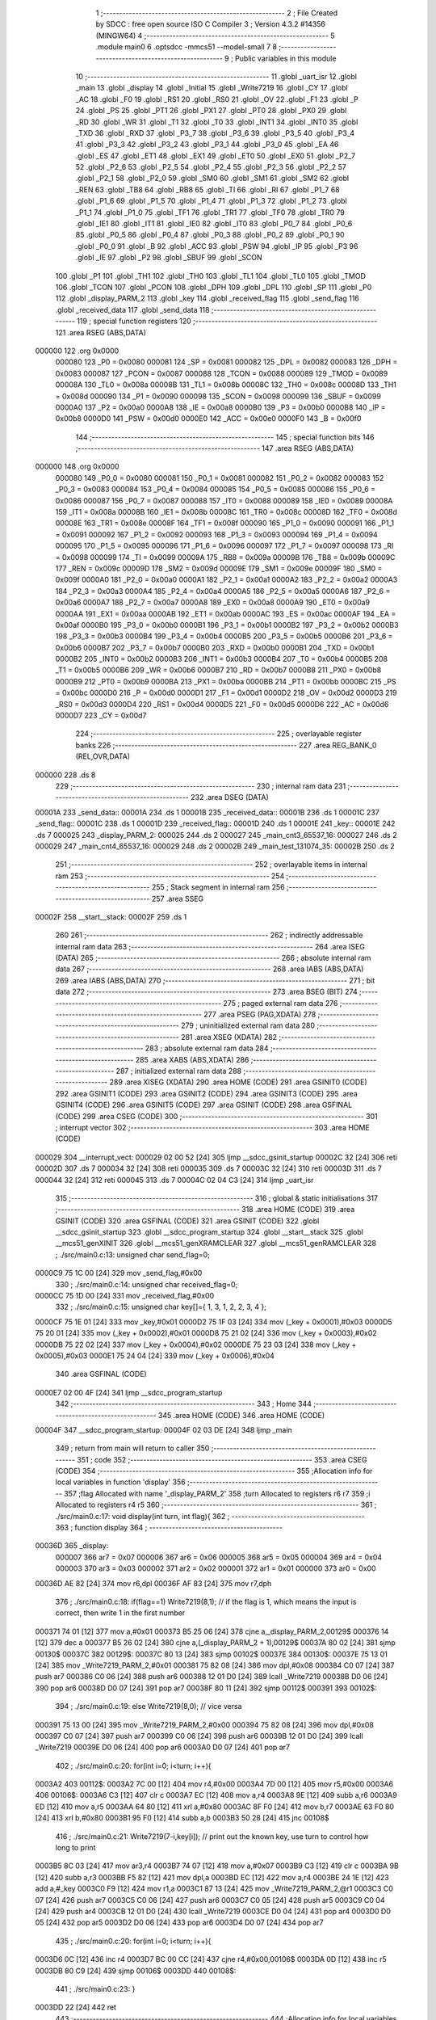                                       1 ;--------------------------------------------------------
                                      2 ; File Created by SDCC : free open source ISO C Compiler 
                                      3 ; Version 4.3.2 #14356 (MINGW64)
                                      4 ;--------------------------------------------------------
                                      5 	.module main0
                                      6 	.optsdcc -mmcs51 --model-small
                                      7 	
                                      8 ;--------------------------------------------------------
                                      9 ; Public variables in this module
                                     10 ;--------------------------------------------------------
                                     11 	.globl _uart_isr
                                     12 	.globl _main
                                     13 	.globl _display
                                     14 	.globl _Initial
                                     15 	.globl _Write7219
                                     16 	.globl _CY
                                     17 	.globl _AC
                                     18 	.globl _F0
                                     19 	.globl _RS1
                                     20 	.globl _RS0
                                     21 	.globl _OV
                                     22 	.globl _F1
                                     23 	.globl _P
                                     24 	.globl _PS
                                     25 	.globl _PT1
                                     26 	.globl _PX1
                                     27 	.globl _PT0
                                     28 	.globl _PX0
                                     29 	.globl _RD
                                     30 	.globl _WR
                                     31 	.globl _T1
                                     32 	.globl _T0
                                     33 	.globl _INT1
                                     34 	.globl _INT0
                                     35 	.globl _TXD
                                     36 	.globl _RXD
                                     37 	.globl _P3_7
                                     38 	.globl _P3_6
                                     39 	.globl _P3_5
                                     40 	.globl _P3_4
                                     41 	.globl _P3_3
                                     42 	.globl _P3_2
                                     43 	.globl _P3_1
                                     44 	.globl _P3_0
                                     45 	.globl _EA
                                     46 	.globl _ES
                                     47 	.globl _ET1
                                     48 	.globl _EX1
                                     49 	.globl _ET0
                                     50 	.globl _EX0
                                     51 	.globl _P2_7
                                     52 	.globl _P2_6
                                     53 	.globl _P2_5
                                     54 	.globl _P2_4
                                     55 	.globl _P2_3
                                     56 	.globl _P2_2
                                     57 	.globl _P2_1
                                     58 	.globl _P2_0
                                     59 	.globl _SM0
                                     60 	.globl _SM1
                                     61 	.globl _SM2
                                     62 	.globl _REN
                                     63 	.globl _TB8
                                     64 	.globl _RB8
                                     65 	.globl _TI
                                     66 	.globl _RI
                                     67 	.globl _P1_7
                                     68 	.globl _P1_6
                                     69 	.globl _P1_5
                                     70 	.globl _P1_4
                                     71 	.globl _P1_3
                                     72 	.globl _P1_2
                                     73 	.globl _P1_1
                                     74 	.globl _P1_0
                                     75 	.globl _TF1
                                     76 	.globl _TR1
                                     77 	.globl _TF0
                                     78 	.globl _TR0
                                     79 	.globl _IE1
                                     80 	.globl _IT1
                                     81 	.globl _IE0
                                     82 	.globl _IT0
                                     83 	.globl _P0_7
                                     84 	.globl _P0_6
                                     85 	.globl _P0_5
                                     86 	.globl _P0_4
                                     87 	.globl _P0_3
                                     88 	.globl _P0_2
                                     89 	.globl _P0_1
                                     90 	.globl _P0_0
                                     91 	.globl _B
                                     92 	.globl _ACC
                                     93 	.globl _PSW
                                     94 	.globl _IP
                                     95 	.globl _P3
                                     96 	.globl _IE
                                     97 	.globl _P2
                                     98 	.globl _SBUF
                                     99 	.globl _SCON
                                    100 	.globl _P1
                                    101 	.globl _TH1
                                    102 	.globl _TH0
                                    103 	.globl _TL1
                                    104 	.globl _TL0
                                    105 	.globl _TMOD
                                    106 	.globl _TCON
                                    107 	.globl _PCON
                                    108 	.globl _DPH
                                    109 	.globl _DPL
                                    110 	.globl _SP
                                    111 	.globl _P0
                                    112 	.globl _display_PARM_2
                                    113 	.globl _key
                                    114 	.globl _received_flag
                                    115 	.globl _send_flag
                                    116 	.globl _received_data
                                    117 	.globl _send_data
                                    118 ;--------------------------------------------------------
                                    119 ; special function registers
                                    120 ;--------------------------------------------------------
                                    121 	.area RSEG    (ABS,DATA)
      000000                        122 	.org 0x0000
                           000080   123 _P0	=	0x0080
                           000081   124 _SP	=	0x0081
                           000082   125 _DPL	=	0x0082
                           000083   126 _DPH	=	0x0083
                           000087   127 _PCON	=	0x0087
                           000088   128 _TCON	=	0x0088
                           000089   129 _TMOD	=	0x0089
                           00008A   130 _TL0	=	0x008a
                           00008B   131 _TL1	=	0x008b
                           00008C   132 _TH0	=	0x008c
                           00008D   133 _TH1	=	0x008d
                           000090   134 _P1	=	0x0090
                           000098   135 _SCON	=	0x0098
                           000099   136 _SBUF	=	0x0099
                           0000A0   137 _P2	=	0x00a0
                           0000A8   138 _IE	=	0x00a8
                           0000B0   139 _P3	=	0x00b0
                           0000B8   140 _IP	=	0x00b8
                           0000D0   141 _PSW	=	0x00d0
                           0000E0   142 _ACC	=	0x00e0
                           0000F0   143 _B	=	0x00f0
                                    144 ;--------------------------------------------------------
                                    145 ; special function bits
                                    146 ;--------------------------------------------------------
                                    147 	.area RSEG    (ABS,DATA)
      000000                        148 	.org 0x0000
                           000080   149 _P0_0	=	0x0080
                           000081   150 _P0_1	=	0x0081
                           000082   151 _P0_2	=	0x0082
                           000083   152 _P0_3	=	0x0083
                           000084   153 _P0_4	=	0x0084
                           000085   154 _P0_5	=	0x0085
                           000086   155 _P0_6	=	0x0086
                           000087   156 _P0_7	=	0x0087
                           000088   157 _IT0	=	0x0088
                           000089   158 _IE0	=	0x0089
                           00008A   159 _IT1	=	0x008a
                           00008B   160 _IE1	=	0x008b
                           00008C   161 _TR0	=	0x008c
                           00008D   162 _TF0	=	0x008d
                           00008E   163 _TR1	=	0x008e
                           00008F   164 _TF1	=	0x008f
                           000090   165 _P1_0	=	0x0090
                           000091   166 _P1_1	=	0x0091
                           000092   167 _P1_2	=	0x0092
                           000093   168 _P1_3	=	0x0093
                           000094   169 _P1_4	=	0x0094
                           000095   170 _P1_5	=	0x0095
                           000096   171 _P1_6	=	0x0096
                           000097   172 _P1_7	=	0x0097
                           000098   173 _RI	=	0x0098
                           000099   174 _TI	=	0x0099
                           00009A   175 _RB8	=	0x009a
                           00009B   176 _TB8	=	0x009b
                           00009C   177 _REN	=	0x009c
                           00009D   178 _SM2	=	0x009d
                           00009E   179 _SM1	=	0x009e
                           00009F   180 _SM0	=	0x009f
                           0000A0   181 _P2_0	=	0x00a0
                           0000A1   182 _P2_1	=	0x00a1
                           0000A2   183 _P2_2	=	0x00a2
                           0000A3   184 _P2_3	=	0x00a3
                           0000A4   185 _P2_4	=	0x00a4
                           0000A5   186 _P2_5	=	0x00a5
                           0000A6   187 _P2_6	=	0x00a6
                           0000A7   188 _P2_7	=	0x00a7
                           0000A8   189 _EX0	=	0x00a8
                           0000A9   190 _ET0	=	0x00a9
                           0000AA   191 _EX1	=	0x00aa
                           0000AB   192 _ET1	=	0x00ab
                           0000AC   193 _ES	=	0x00ac
                           0000AF   194 _EA	=	0x00af
                           0000B0   195 _P3_0	=	0x00b0
                           0000B1   196 _P3_1	=	0x00b1
                           0000B2   197 _P3_2	=	0x00b2
                           0000B3   198 _P3_3	=	0x00b3
                           0000B4   199 _P3_4	=	0x00b4
                           0000B5   200 _P3_5	=	0x00b5
                           0000B6   201 _P3_6	=	0x00b6
                           0000B7   202 _P3_7	=	0x00b7
                           0000B0   203 _RXD	=	0x00b0
                           0000B1   204 _TXD	=	0x00b1
                           0000B2   205 _INT0	=	0x00b2
                           0000B3   206 _INT1	=	0x00b3
                           0000B4   207 _T0	=	0x00b4
                           0000B5   208 _T1	=	0x00b5
                           0000B6   209 _WR	=	0x00b6
                           0000B7   210 _RD	=	0x00b7
                           0000B8   211 _PX0	=	0x00b8
                           0000B9   212 _PT0	=	0x00b9
                           0000BA   213 _PX1	=	0x00ba
                           0000BB   214 _PT1	=	0x00bb
                           0000BC   215 _PS	=	0x00bc
                           0000D0   216 _P	=	0x00d0
                           0000D1   217 _F1	=	0x00d1
                           0000D2   218 _OV	=	0x00d2
                           0000D3   219 _RS0	=	0x00d3
                           0000D4   220 _RS1	=	0x00d4
                           0000D5   221 _F0	=	0x00d5
                           0000D6   222 _AC	=	0x00d6
                           0000D7   223 _CY	=	0x00d7
                                    224 ;--------------------------------------------------------
                                    225 ; overlayable register banks
                                    226 ;--------------------------------------------------------
                                    227 	.area REG_BANK_0	(REL,OVR,DATA)
      000000                        228 	.ds 8
                                    229 ;--------------------------------------------------------
                                    230 ; internal ram data
                                    231 ;--------------------------------------------------------
                                    232 	.area DSEG    (DATA)
      00001A                        233 _send_data::
      00001A                        234 	.ds 1
      00001B                        235 _received_data::
      00001B                        236 	.ds 1
      00001C                        237 _send_flag::
      00001C                        238 	.ds 1
      00001D                        239 _received_flag::
      00001D                        240 	.ds 1
      00001E                        241 _key::
      00001E                        242 	.ds 7
      000025                        243 _display_PARM_2:
      000025                        244 	.ds 2
      000027                        245 _main_cnt3_65537_16:
      000027                        246 	.ds 2
      000029                        247 _main_cnt4_65537_16:
      000029                        248 	.ds 2
      00002B                        249 _main_test_131074_35:
      00002B                        250 	.ds 2
                                    251 ;--------------------------------------------------------
                                    252 ; overlayable items in internal ram
                                    253 ;--------------------------------------------------------
                                    254 ;--------------------------------------------------------
                                    255 ; Stack segment in internal ram
                                    256 ;--------------------------------------------------------
                                    257 	.area SSEG
      00002F                        258 __start__stack:
      00002F                        259 	.ds	1
                                    260 
                                    261 ;--------------------------------------------------------
                                    262 ; indirectly addressable internal ram data
                                    263 ;--------------------------------------------------------
                                    264 	.area ISEG    (DATA)
                                    265 ;--------------------------------------------------------
                                    266 ; absolute internal ram data
                                    267 ;--------------------------------------------------------
                                    268 	.area IABS    (ABS,DATA)
                                    269 	.area IABS    (ABS,DATA)
                                    270 ;--------------------------------------------------------
                                    271 ; bit data
                                    272 ;--------------------------------------------------------
                                    273 	.area BSEG    (BIT)
                                    274 ;--------------------------------------------------------
                                    275 ; paged external ram data
                                    276 ;--------------------------------------------------------
                                    277 	.area PSEG    (PAG,XDATA)
                                    278 ;--------------------------------------------------------
                                    279 ; uninitialized external ram data
                                    280 ;--------------------------------------------------------
                                    281 	.area XSEG    (XDATA)
                                    282 ;--------------------------------------------------------
                                    283 ; absolute external ram data
                                    284 ;--------------------------------------------------------
                                    285 	.area XABS    (ABS,XDATA)
                                    286 ;--------------------------------------------------------
                                    287 ; initialized external ram data
                                    288 ;--------------------------------------------------------
                                    289 	.area XISEG   (XDATA)
                                    290 	.area HOME    (CODE)
                                    291 	.area GSINIT0 (CODE)
                                    292 	.area GSINIT1 (CODE)
                                    293 	.area GSINIT2 (CODE)
                                    294 	.area GSINIT3 (CODE)
                                    295 	.area GSINIT4 (CODE)
                                    296 	.area GSINIT5 (CODE)
                                    297 	.area GSINIT  (CODE)
                                    298 	.area GSFINAL (CODE)
                                    299 	.area CSEG    (CODE)
                                    300 ;--------------------------------------------------------
                                    301 ; interrupt vector
                                    302 ;--------------------------------------------------------
                                    303 	.area HOME    (CODE)
      000029                        304 __interrupt_vect:
      000029 02 00 52         [24]  305 	ljmp	__sdcc_gsinit_startup
      00002C 32               [24]  306 	reti
      00002D                        307 	.ds	7
      000034 32               [24]  308 	reti
      000035                        309 	.ds	7
      00003C 32               [24]  310 	reti
      00003D                        311 	.ds	7
      000044 32               [24]  312 	reti
      000045                        313 	.ds	7
      00004C 02 04 C3         [24]  314 	ljmp	_uart_isr
                                    315 ;--------------------------------------------------------
                                    316 ; global & static initialisations
                                    317 ;--------------------------------------------------------
                                    318 	.area HOME    (CODE)
                                    319 	.area GSINIT  (CODE)
                                    320 	.area GSFINAL (CODE)
                                    321 	.area GSINIT  (CODE)
                                    322 	.globl __sdcc_gsinit_startup
                                    323 	.globl __sdcc_program_startup
                                    324 	.globl __start__stack
                                    325 	.globl __mcs51_genXINIT
                                    326 	.globl __mcs51_genXRAMCLEAR
                                    327 	.globl __mcs51_genRAMCLEAR
                                    328 ;	./src/main0.c:13: unsigned char send_flag=0;
      0000C9 75 1C 00         [24]  329 	mov	_send_flag,#0x00
                                    330 ;	./src/main0.c:14: unsigned char received_flag=0;
      0000CC 75 1D 00         [24]  331 	mov	_received_flag,#0x00
                                    332 ;	./src/main0.c:15: unsigned char key[]={ 1, 3, 1, 2, 2, 3, 4 };
      0000CF 75 1E 01         [24]  333 	mov	_key,#0x01
      0000D2 75 1F 03         [24]  334 	mov	(_key + 0x0001),#0x03
      0000D5 75 20 01         [24]  335 	mov	(_key + 0x0002),#0x01
      0000D8 75 21 02         [24]  336 	mov	(_key + 0x0003),#0x02
      0000DB 75 22 02         [24]  337 	mov	(_key + 0x0004),#0x02
      0000DE 75 23 03         [24]  338 	mov	(_key + 0x0005),#0x03
      0000E1 75 24 04         [24]  339 	mov	(_key + 0x0006),#0x04
                                    340 	.area GSFINAL (CODE)
      0000E7 02 00 4F         [24]  341 	ljmp	__sdcc_program_startup
                                    342 ;--------------------------------------------------------
                                    343 ; Home
                                    344 ;--------------------------------------------------------
                                    345 	.area HOME    (CODE)
                                    346 	.area HOME    (CODE)
      00004F                        347 __sdcc_program_startup:
      00004F 02 03 DE         [24]  348 	ljmp	_main
                                    349 ;	return from main will return to caller
                                    350 ;--------------------------------------------------------
                                    351 ; code
                                    352 ;--------------------------------------------------------
                                    353 	.area CSEG    (CODE)
                                    354 ;------------------------------------------------------------
                                    355 ;Allocation info for local variables in function 'display'
                                    356 ;------------------------------------------------------------
                                    357 ;flag                      Allocated with name '_display_PARM_2'
                                    358 ;turn                      Allocated to registers r6 r7 
                                    359 ;i                         Allocated to registers r4 r5 
                                    360 ;------------------------------------------------------------
                                    361 ;	./src/main0.c:17: void display(int turn, int flag){	
                                    362 ;	-----------------------------------------
                                    363 ;	 function display
                                    364 ;	-----------------------------------------
      00036D                        365 _display:
                           000007   366 	ar7 = 0x07
                           000006   367 	ar6 = 0x06
                           000005   368 	ar5 = 0x05
                           000004   369 	ar4 = 0x04
                           000003   370 	ar3 = 0x03
                           000002   371 	ar2 = 0x02
                           000001   372 	ar1 = 0x01
                           000000   373 	ar0 = 0x00
      00036D AE 82            [24]  374 	mov	r6,dpl
      00036F AF 83            [24]  375 	mov	r7,dph
                                    376 ;	./src/main0.c:18: if(flag==1) Write7219(8,1); // if the flag is 1, which means the input is correct, then write 1 in the first number
      000371 74 01            [12]  377 	mov	a,#0x01
      000373 B5 25 06         [24]  378 	cjne	a,_display_PARM_2,00129$
      000376 14               [12]  379 	dec	a
      000377 B5 26 02         [24]  380 	cjne	a,(_display_PARM_2 + 1),00129$
      00037A 80 02            [24]  381 	sjmp	00130$
      00037C                        382 00129$:
      00037C 80 13            [24]  383 	sjmp	00102$
      00037E                        384 00130$:
      00037E 75 13 01         [24]  385 	mov	_Write7219_PARM_2,#0x01
      000381 75 82 08         [24]  386 	mov	dpl,#0x08
      000384 C0 07            [24]  387 	push	ar7
      000386 C0 06            [24]  388 	push	ar6
      000388 12 01 D0         [24]  389 	lcall	_Write7219
      00038B D0 06            [24]  390 	pop	ar6
      00038D D0 07            [24]  391 	pop	ar7
      00038F 80 11            [24]  392 	sjmp	00112$
      000391                        393 00102$:
                                    394 ;	./src/main0.c:19: else Write7219(8,0); // vice versa
      000391 75 13 00         [24]  395 	mov	_Write7219_PARM_2,#0x00
      000394 75 82 08         [24]  396 	mov	dpl,#0x08
      000397 C0 07            [24]  397 	push	ar7
      000399 C0 06            [24]  398 	push	ar6
      00039B 12 01 D0         [24]  399 	lcall	_Write7219
      00039E D0 06            [24]  400 	pop	ar6
      0003A0 D0 07            [24]  401 	pop	ar7
                                    402 ;	./src/main0.c:20: for(int i=0; i<turn; i++){
      0003A2                        403 00112$:
      0003A2 7C 00            [12]  404 	mov	r4,#0x00
      0003A4 7D 00            [12]  405 	mov	r5,#0x00
      0003A6                        406 00106$:
      0003A6 C3               [12]  407 	clr	c
      0003A7 EC               [12]  408 	mov	a,r4
      0003A8 9E               [12]  409 	subb	a,r6
      0003A9 ED               [12]  410 	mov	a,r5
      0003AA 64 80            [12]  411 	xrl	a,#0x80
      0003AC 8F F0            [24]  412 	mov	b,r7
      0003AE 63 F0 80         [24]  413 	xrl	b,#0x80
      0003B1 95 F0            [12]  414 	subb	a,b
      0003B3 50 28            [24]  415 	jnc	00108$
                                    416 ;	./src/main0.c:21: Write7219(7-i,key[i]); // print out the known key, use turn to control how long to print
      0003B5 8C 03            [24]  417 	mov	ar3,r4
      0003B7 74 07            [12]  418 	mov	a,#0x07
      0003B9 C3               [12]  419 	clr	c
      0003BA 9B               [12]  420 	subb	a,r3
      0003BB F5 82            [12]  421 	mov	dpl,a
      0003BD EC               [12]  422 	mov	a,r4
      0003BE 24 1E            [12]  423 	add	a,#_key
      0003C0 F9               [12]  424 	mov	r1,a
      0003C1 87 13            [24]  425 	mov	_Write7219_PARM_2,@r1
      0003C3 C0 07            [24]  426 	push	ar7
      0003C5 C0 06            [24]  427 	push	ar6
      0003C7 C0 05            [24]  428 	push	ar5
      0003C9 C0 04            [24]  429 	push	ar4
      0003CB 12 01 D0         [24]  430 	lcall	_Write7219
      0003CE D0 04            [24]  431 	pop	ar4
      0003D0 D0 05            [24]  432 	pop	ar5
      0003D2 D0 06            [24]  433 	pop	ar6
      0003D4 D0 07            [24]  434 	pop	ar7
                                    435 ;	./src/main0.c:20: for(int i=0; i<turn; i++){
      0003D6 0C               [12]  436 	inc	r4
      0003D7 BC 00 CC         [24]  437 	cjne	r4,#0x00,00106$
      0003DA 0D               [12]  438 	inc	r5
      0003DB 80 C9            [24]  439 	sjmp	00106$
      0003DD                        440 00108$:
                                    441 ;	./src/main0.c:23: }
      0003DD 22               [24]  442 	ret
                                    443 ;------------------------------------------------------------
                                    444 ;Allocation info for local variables in function 'main'
                                    445 ;------------------------------------------------------------
                                    446 ;i                         Allocated to registers r7 
                                    447 ;turn                      Allocated to registers 
                                    448 ;cnt1                      Allocated to registers r7 
                                    449 ;cnt2                      Allocated to registers r6 
                                    450 ;cnt3                      Allocated with name '_main_cnt3_65537_16'
                                    451 ;cnt4                      Allocated with name '_main_cnt4_65537_16'
                                    452 ;flag                      Allocated to registers r4 r5 
                                    453 ;test                      Allocated with name '_main_test_131074_35'
                                    454 ;test                      Allocated to registers 
                                    455 ;------------------------------------------------------------
                                    456 ;	./src/main0.c:25: void main(void)
                                    457 ;	-----------------------------------------
                                    458 ;	 function main
                                    459 ;	-----------------------------------------
      0003DE                        460 _main:
                                    461 ;	./src/main0.c:28: TMOD = 0x20;			// set timer1 to mode2 
      0003DE 75 89 20         [24]  462 	mov	_TMOD,#0x20
                                    463 ;	./src/main0.c:29: SCON = 0x50;       		// set serial mode1
      0003E1 75 98 50         [24]  464 	mov	_SCON,#0x50
                                    465 ;	./src/main0.c:30: TH1 = 250;     			// baudrate = 9600, fosc = 11.0592MHz
      0003E4 75 8D FA         [24]  466 	mov	_TH1,#0xfa
                                    467 ;	./src/main0.c:31: TR1 = 1;				// enable timer = 1
                                    468 ;	assignBit
      0003E7 D2 8E            [12]  469 	setb	_TR1
                                    470 ;	./src/main0.c:32: IE = 0x90;				// enable serial port interrupt
      0003E9 75 A8 90         [24]  471 	mov	_IE,#0x90
                                    472 ;	./src/main0.c:34: Initial();
      0003EC 12 02 34         [24]  473 	lcall	_Initial
                                    474 ;	./src/main0.c:35: for (int i = 1; i < 9; i++)
      0003EF 7F 01            [12]  475 	mov	r7,#0x01
      0003F1                        476 00141$:
      0003F1 BF 09 00         [24]  477 	cjne	r7,#0x09,00254$
      0003F4                        478 00254$:
      0003F4 50 0F            [24]  479 	jnc	00101$
                                    480 ;	./src/main0.c:36: Write7219(i, 0x0F);     	// Reset all digits as blank
      0003F6 8F 82            [24]  481 	mov	dpl,r7
      0003F8 75 13 0F         [24]  482 	mov	_Write7219_PARM_2,#0x0f
      0003FB C0 07            [24]  483 	push	ar7
      0003FD 12 01 D0         [24]  484 	lcall	_Write7219
      000400 D0 07            [24]  485 	pop	ar7
                                    486 ;	./src/main0.c:35: for (int i = 1; i < 9; i++)
      000402 0F               [12]  487 	inc	r7
      000403 80 EC            [24]  488 	sjmp	00141$
      000405                        489 00101$:
                                    490 ;	./src/main0.c:40: int cnt1=0, cnt2=0, cnt3=0, cnt4=0;
      000405 7F 00            [12]  491 	mov	r7,#0x00
      000407 7E 00            [12]  492 	mov	r6,#0x00
      000409 8F 27            [24]  493 	mov	_main_cnt3_65537_16,r7
      00040B 8F 29            [24]  494 	mov	_main_cnt4_65537_16,r7
                                    495 ;	./src/main0.c:41: while(1){	
      00040D 7A 00            [12]  496 	mov	r2,#0x00
      00040F 7B 00            [12]  497 	mov	r3,#0x00
      000411                        498 00138$:
                                    499 ;	./src/main0.c:42: if (but1 == 0) {
      000411 20 B2 11         [24]  500 	jb	_P3_2,00107$
                                    501 ;	./src/main0.c:43: if (cnt1 < 3) {
      000414 BF 03 00         [24]  502 	cjne	r7,#0x03,00257$
      000417                        503 00257$:
      000417 50 0E            [24]  504 	jnc	00108$
                                    505 ;	./src/main0.c:44: cnt1++;
      000419 0F               [12]  506 	inc	r7
                                    507 ;	./src/main0.c:45: if (cnt1 == 3) {
      00041A BF 03 0A         [24]  508 	cjne	r7,#0x03,00108$
                                    509 ;	./src/main0.c:46: send_data = 1;
      00041D 75 1A 01         [24]  510 	mov	_send_data,#0x01
                                    511 ;	./src/main0.c:47: send_flag = 1;
      000420 75 1C 01         [24]  512 	mov	_send_flag,#0x01
      000423 80 02            [24]  513 	sjmp	00108$
      000425                        514 00107$:
                                    515 ;	./src/main0.c:51: else { cnt1 = 0; }
      000425 7F 00            [12]  516 	mov	r7,#0x00
      000427                        517 00108$:
                                    518 ;	./src/main0.c:53: if (but2 == 0) {
      000427 20 B3 11         [24]  519 	jb	_P3_3,00114$
                                    520 ;	./src/main0.c:54: if (cnt2 < 3) {
      00042A BE 03 00         [24]  521 	cjne	r6,#0x03,00262$
      00042D                        522 00262$:
      00042D 50 0E            [24]  523 	jnc	00115$
                                    524 ;	./src/main0.c:55: cnt2++;
      00042F 0E               [12]  525 	inc	r6
                                    526 ;	./src/main0.c:56: if (cnt2 == 3) {
      000430 BE 03 0A         [24]  527 	cjne	r6,#0x03,00115$
                                    528 ;	./src/main0.c:57: send_data = 2;
      000433 75 1A 02         [24]  529 	mov	_send_data,#0x02
                                    530 ;	./src/main0.c:58: send_flag = 1;
      000436 75 1C 01         [24]  531 	mov	_send_flag,#0x01
      000439 80 02            [24]  532 	sjmp	00115$
      00043B                        533 00114$:
                                    534 ;	./src/main0.c:62: else { cnt2 = 0; }
      00043B 7E 00            [12]  535 	mov	r6,#0x00
      00043D                        536 00115$:
                                    537 ;	./src/main0.c:64: if (but3 == 0) {
      00043D 20 A0 15         [24]  538 	jb	_P2_0,00121$
                                    539 ;	./src/main0.c:65: if (cnt3 < 3) {
      000440 74 FD            [12]  540 	mov	a,#0x100 - 0x03
      000442 25 27            [12]  541 	add	a,_main_cnt3_65537_16
      000444 40 12            [24]  542 	jc	00122$
                                    543 ;	./src/main0.c:66: cnt3++;
      000446 05 27            [12]  544 	inc	_main_cnt3_65537_16
                                    545 ;	./src/main0.c:67: if (cnt3 == 3) {
      000448 74 03            [12]  546 	mov	a,#0x03
      00044A B5 27 0B         [24]  547 	cjne	a,_main_cnt3_65537_16,00122$
                                    548 ;	./src/main0.c:68: send_data = 3;
      00044D 75 1A 03         [24]  549 	mov	_send_data,#0x03
                                    550 ;	./src/main0.c:69: send_flag = 1;
      000450 75 1C 01         [24]  551 	mov	_send_flag,#0x01
      000453 80 03            [24]  552 	sjmp	00122$
      000455                        553 00121$:
                                    554 ;	./src/main0.c:73: else { cnt3 = 0; }
      000455 75 27 00         [24]  555 	mov	_main_cnt3_65537_16,#0x00
      000458                        556 00122$:
                                    557 ;	./src/main0.c:75: if (but4 == 0) {
      000458 20 A1 15         [24]  558 	jb	_P2_1,00128$
                                    559 ;	./src/main0.c:76: if (cnt4 < 3) {
      00045B 74 FD            [12]  560 	mov	a,#0x100 - 0x03
      00045D 25 29            [12]  561 	add	a,_main_cnt4_65537_16
      00045F 40 12            [24]  562 	jc	00129$
                                    563 ;	./src/main0.c:77: cnt4++;
      000461 05 29            [12]  564 	inc	_main_cnt4_65537_16
                                    565 ;	./src/main0.c:78: if (cnt4 == 3) {
      000463 74 03            [12]  566 	mov	a,#0x03
      000465 B5 29 0B         [24]  567 	cjne	a,_main_cnt4_65537_16,00129$
                                    568 ;	./src/main0.c:79: send_data = 4;
      000468 75 1A 04         [24]  569 	mov	_send_data,#0x04
                                    570 ;	./src/main0.c:80: send_flag = 1;
      00046B 75 1C 01         [24]  571 	mov	_send_flag,#0x01
      00046E 80 03            [24]  572 	sjmp	00129$
      000470                        573 00128$:
                                    574 ;	./src/main0.c:84: else { cnt4 = 0; }
      000470 75 29 00         [24]  575 	mov	_main_cnt4_65537_16,#0x00
      000473                        576 00129$:
                                    577 ;	./src/main0.c:87: if (send_flag==1)
      000473 74 01            [12]  578 	mov	a,#0x01
      000475 B5 1C 06         [24]  579 	cjne	a,_send_flag,00131$
                                    580 ;	./src/main0.c:89: SBUF = send_data;	// send data to SBUF
      000478 85 1A 99         [24]  581 	mov	_SBUF,_send_data
                                    582 ;	./src/main0.c:90: send_flag = 0;
      00047B 75 1C 00         [24]  583 	mov	_send_flag,#0x00
      00047E                        584 00131$:
                                    585 ;	./src/main0.c:96: if (received_flag == 1) {      
      00047E 74 01            [12]  586 	mov	a,#0x01
      000480 B5 1D 03         [24]  587 	cjne	a,_received_flag,00133$
                                    588 ;	./src/main0.c:98: received_flag = 0;
      000483 75 1D 00         [24]  589 	mov	_received_flag,#0x00
      000486                        590 00133$:
                                    591 ;	./src/main0.c:100: if(test==key[turn]){ // if the received data is the same as the current key-> print
      000486 EA               [12]  592 	mov	a,r2
      000487 24 1E            [12]  593 	add	a,#_key
      000489 F9               [12]  594 	mov	r1,a
      00048A 87 04            [24]  595 	mov	ar4,@r1
      00048C 7D 00            [12]  596 	mov	r5,#0x00
      00048E EC               [12]  597 	mov	a,r4
      00048F B5 2B 0F         [24]  598 	cjne	a,_main_test_131074_35,00135$
      000492 ED               [12]  599 	mov	a,r5
      000493 B5 2C 0B         [24]  600 	cjne	a,(_main_test_131074_35 + 1),00135$
                                    601 ;	./src/main0.c:101: flag = 1;
      000496 7C 01            [12]  602 	mov	r4,#0x01
      000498 7D 00            [12]  603 	mov	r5,#0x00
                                    604 ;	./src/main0.c:102: turn++;
      00049A 0A               [12]  605 	inc	r2
      00049B BA 00 07         [24]  606 	cjne	r2,#0x00,00136$
      00049E 0B               [12]  607 	inc	r3
      00049F 80 04            [24]  608 	sjmp	00136$
      0004A1                        609 00135$:
                                    610 ;	./src/main0.c:105: flag = 0;
      0004A1 7C 00            [12]  611 	mov	r4,#0x00
      0004A3 7D 00            [12]  612 	mov	r5,#0x00
      0004A5                        613 00136$:
                                    614 ;	./src/main0.c:107: display(turn,flag);
      0004A5 8C 25            [24]  615 	mov	_display_PARM_2,r4
      0004A7 8D 26            [24]  616 	mov	(_display_PARM_2 + 1),r5
      0004A9 8A 82            [24]  617 	mov	dpl,r2
      0004AB 8B 83            [24]  618 	mov	dph,r3
      0004AD C0 07            [24]  619 	push	ar7
      0004AF C0 06            [24]  620 	push	ar6
      0004B1 C0 03            [24]  621 	push	ar3
      0004B3 C0 02            [24]  622 	push	ar2
      0004B5 12 03 6D         [24]  623 	lcall	_display
      0004B8 D0 02            [24]  624 	pop	ar2
      0004BA D0 03            [24]  625 	pop	ar3
      0004BC D0 06            [24]  626 	pop	ar6
      0004BE D0 07            [24]  627 	pop	ar7
                                    628 ;	./src/main0.c:109: }
      0004C0 02 04 11         [24]  629 	ljmp	00138$
                                    630 ;------------------------------------------------------------
                                    631 ;Allocation info for local variables in function 'uart_isr'
                                    632 ;------------------------------------------------------------
                                    633 ;	./src/main0.c:112: void uart_isr(void) __interrupt (4)
                                    634 ;	-----------------------------------------
                                    635 ;	 function uart_isr
                                    636 ;	-----------------------------------------
      0004C3                        637 _uart_isr:
                                    638 ;	./src/main0.c:114: if(RI==1){
                                    639 ;	./src/main0.c:115: RI=0;
                                    640 ;	assignBit
      0004C3 10 98 02         [24]  641 	jbc	_RI,00119$
      0004C6 80 06            [24]  642 	sjmp	00102$
      0004C8                        643 00119$:
                                    644 ;	./src/main0.c:116: received_data = SBUF;
      0004C8 85 99 1B         [24]  645 	mov	_received_data,_SBUF
                                    646 ;	./src/main0.c:117: received_flag = 1;
      0004CB 75 1D 01         [24]  647 	mov	_received_flag,#0x01
      0004CE                        648 00102$:
                                    649 ;	./src/main0.c:119: if(TI==1){
                                    650 ;	./src/main0.c:120: TI=0;
                                    651 ;	assignBit
      0004CE 10 99 02         [24]  652 	jbc	_TI,00120$
      0004D1 80 00            [24]  653 	sjmp	00105$
      0004D3                        654 00120$:
      0004D3                        655 00105$:
                                    656 ;	./src/main0.c:122: }
      0004D3 32               [24]  657 	reti
                                    658 ;	eliminated unneeded mov psw,# (no regs used in bank)
                                    659 ;	eliminated unneeded push/pop not_psw
                                    660 ;	eliminated unneeded push/pop dpl
                                    661 ;	eliminated unneeded push/pop dph
                                    662 ;	eliminated unneeded push/pop b
                                    663 ;	eliminated unneeded push/pop acc
                                    664 	.area CSEG    (CODE)
                                    665 	.area CONST   (CODE)
                                    666 	.area XINIT   (CODE)
                                    667 	.area CABS    (ABS,CODE)
